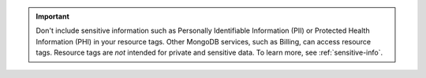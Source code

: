 .. important::

   Don't include sensitive information such as Personally Identifiable 
   Information (PII) or Protected Health Information (PHI) in your 
   resource tags. Other MongoDB services, such as Billing, can access 
   resource tags. Resource tags are *not* intended for private and 
   sensitive data. To learn more, see :ref:`sensitive-info`.
   